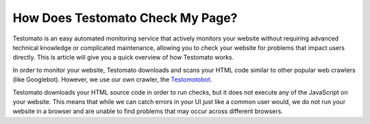 ==================================
How Does Testomato Check My Page?
==================================

Testomato is an easy automated monitoring service that actively monitors your
website without requiring advanced technical knowledge or complicated
maintenance, allowing you to check your website for problems that impact users
directly. This is article will give you a quick overview of how Testomato works.

In order to monitor your website, Testomato downloads and scans your HTML code
similar to other popular web crawlers (like Googlebot). However, we use our own
crawler, the `Testomotobot </testomatobot/about>`_.

Testomato downloads your HTML source code in order to run checks, but it does
not execute any of the JavaScript on your website. This means that while we can
catch errors in your UI just like a common user would, we do not run your
website in a browser and are unable to find problems that may occur across
different browsers.
